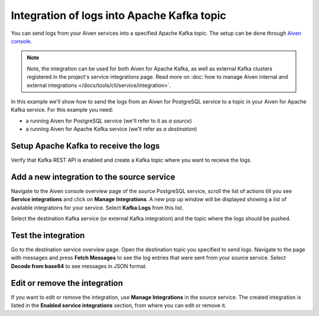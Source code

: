 Integration of logs into Apache Kafka topic
============================================

You can send logs from your Aiven services into a specified Apache Kafka topic. The setup can be done through `Aiven console <https://console.aiven.io>`_.

.. note::

    Note, the integration can be used for both Aiven for Apache Kafka, as well as external Kafka clusters registered in the project's service integrations page. Read more on :doc:`how to manage Aiven internal and external integrations </docs/tools/cli/service/integration>`.

In this example we'll show how to send the logs from an Aiven for PostgreSQL service to a topic in your Aiven for Apache
Kafka service. For this example you need:

-  a running Aiven for PostgreSQL service (we'll refer to it as *a source*)
-  a running Aiven for Apache Kafka service (we'll refer as *a destination*)

Setup Apache Kafka to receive the logs
---------------------------------------

Verify that Kafka REST API is enabled and create a Kafka topic where you want to receive the logs.

Add a new integration to the source service
-------------------------------------------

Navigate to the Aiven console overview page of the source PostgreSQL service, scroll the list of actions till you see **Service integrations** and click on **Manage Integrations**. A new pop up window will be displayed showing a list of available integrations for your service. Select **Kafka Logs** from this list.

Select the destination Kafka service (or external Kafka integration) and the topic where the logs should be pushed.

Test the integration
--------------------

Go to the destination service overview page. Open the destination topic you specified to send logs. Navigate to the page with messages and press **Fetch Messages** to see the log entries that were sent from your source service. Select **Decode from base64** to see messages in JSON format.

Edit or remove the integration
------------------------------

If you want to edit or remove the integration, use **Manage Integrations** in the source service. The created integration is listed in the **Enabled service integrations** section, from where you can edit or remove it.
